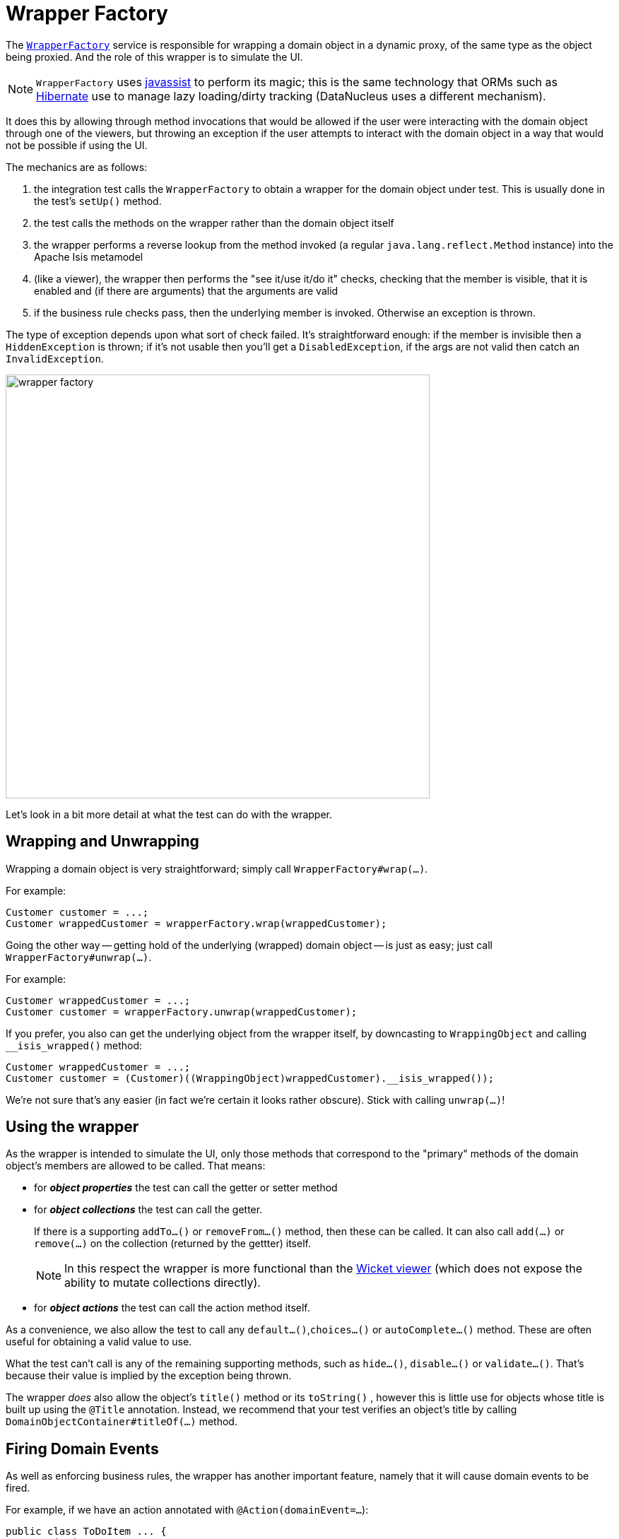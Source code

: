[[_ugtst_integ-test-support_wrapper-factory]]
= Wrapper Factory
:Notice: Licensed to the Apache Software Foundation (ASF) under one or more contributor license agreements. See the NOTICE file distributed with this work for additional information regarding copyright ownership. The ASF licenses this file to you under the Apache License, Version 2.0 (the "License"); you may not use this file except in compliance with the License. You may obtain a copy of the License at. http://www.apache.org/licenses/LICENSE-2.0 . Unless required by applicable law or agreed to in writing, software distributed under the License is distributed on an "AS IS" BASIS, WITHOUT WARRANTIES OR  CONDITIONS OF ANY KIND, either express or implied. See the License for the specific language governing permissions and limitations under the License.
:_basedir: ../../
:_imagesdir: images/


The xref:../rgsvc/rgsvc.adoc#_rgsvc_api_WrapperFactory[`WrapperFactory`] service is responsible for wrapping a domain object in a dynamic proxy, of the same type as the object being proxied.  And the role of this wrapper is to simulate the UI.

[NOTE]
====
`WrapperFactory` uses link:http://www.javassist.org[javassist] to perform its magic; this is the same technology that ORMs such as link:http://hibernate.org/[Hibernate] use to manage lazy loading/dirty tracking (DataNucleus uses a different mechanism).
====



It does this by allowing through method invocations that would be allowed if the user were interacting with the domain object through one of the viewers, but throwing an exception if the user attempts to interact with the domain object in a way that would not be possible if using the UI.

The mechanics are as follows:

. the integration test calls the `WrapperFactory` to obtain a wrapper for the domain object under test.  This is usually done in the test's `setUp()` method.

. the test calls the methods on the wrapper rather than the domain object itself

. the wrapper performs a reverse lookup from the method invoked (a regular `java.lang.reflect.Method` instance) into the Apache Isis metamodel

. (like a viewer), the wrapper then performs the "see it/use it/do it" checks, checking that the member is visible, that it is enabled and (if there are arguments) that the arguments are valid

. if the business rule checks pass, then the underlying member is invoked.  Otherwise an exception is thrown.

The type of exception depends upon what sort of check failed.  It's straightforward enough: if the member is invisible then a `HiddenException` is thrown; if it's not usable then you'll get a `DisabledException`, if the args are not valid then catch an `InvalidException`.

image::{_imagesdir}testing/wrapper-factory.png[width="600px"]

Let's look in a bit more detail at what the test can do with the wrapper.





== Wrapping and Unwrapping

Wrapping a domain object is very straightforward; simply call `WrapperFactory#wrap(...)`.

For example:

[source,java]
----
Customer customer = ...;
Customer wrappedCustomer = wrapperFactory.wrap(wrappedCustomer);
----


Going the other way -- getting hold of the underlying (wrapped) domain object -- is just as easy; just call `WrapperFactory#unwrap(...)`.

For example:

[source,java]
----
Customer wrappedCustomer = ...;
Customer customer = wrapperFactory.unwrap(wrappedCustomer);
----

If you prefer, you also can get the underlying object from the wrapper itself, by downcasting to `WrappingObject` and calling `__isis_wrapped()` method:

[source,java]
----
Customer wrappedCustomer = ...;
Customer customer = (Customer)((WrappingObject)wrappedCustomer).__isis_wrapped());
----

We're not sure that's any easier (in fact we're certain it looks rather obscure).  Stick with calling `unwrap(...)`!




== Using the wrapper

As the wrapper is intended to simulate the UI, only those methods that correspond to the "primary" methods of the domain object's members are allowed to be called.  That means:

* for *_object properties_* the test can call the getter or setter method

* for *_object collections_* the test can call the getter.  +
+
If there is a supporting `addTo...()` or `removeFrom...()` method, then these can be called.  It can also call `add(...)` or `remove(...)` on the collection (returned by the gettter) itself. +
+
[NOTE]
====
In this respect the wrapper is more functional than the xref:ugvw.adoc#[Wicket viewer] (which does not expose the ability to mutate collections directly).
====

* for *_object actions_* the test can call the action method itself.

As a convenience, we also allow the test to call any `default...()`,`choices...()` or `autoComplete...()` method.  These are often useful for obtaining a valid value to use.

What the test can't call is any of the remaining supporting methods, such as `hide...()`, `disable...()` or `validate...()`.  That's because their value is implied by the exception being thrown.

The wrapper _does_ also allow the object's `title()` method or its  `toString()` , however this is little use for objects whose title is built up using the `@Title` annotation.  Instead, we recommend that your test verifies an object's title by calling `DomainObjectContainer#titleOf(...)` method.





== Firing Domain Events

As well as enforcing business rules, the wrapper has another important feature, namely that it will cause domain events to be fired.

For example, if we have an action annotated with `@Action(domainEvent=...`):

[source,java]
----
public class ToDoItem ... {
    @Action(
            domainEvent =CompletedEvent.class
    )
    public ToDoItem completed() { ... }
    ...
}
----

then invoking the action through the proxy will cause the event (`CompletedEvent` above) to be fired to any subscribers.  A test might therefore look like:

[source,java]
----
@Inject
private EventBusService eventBusService;                                          // <1>

@Test
public void subscriberReceivesEvents() throws Exception {

    // given
    final ToDoItem.CompletedEvent[] evHolder = new ToDoItem.CompletedEvent[1];    // <2>
    eventBusService.register(new Object() {
        @Subscribe
        public void on(final ToDoItem.CompletedEvent ev) {                        // <3>
            evHolder[0] = ev;
        }
    });

    // when
    toDoItem.completed();                                                         // <4>

    // then
    then(evHolder[0].getSource()).isEqualTo(unwrap(toDoItem));                    // <5>
    then(evHolder[0].getIdentifier().getMemberName()).isEqualTo("completed");
}
----
<1> inject xref:../rgsvc/rgsvc.adoc#_rgsvc_api_EventBusService[`EventBusService`] into this test
<2> holder for subscriber to capture event to
<3> subscriber's callback, using the guava subscriber syntax
<4> invoking the domain object using the wrapper
<5> assert that the event was populated


The wrapper will also fire domain events for properties (if annotated with `@Property(domainEvent=...)`) or collections (if annotated with `@Collection(domainEvent=...)`).


[NOTE]
====
It isn't possible to use the `WrapperFactory` in a unit test, because there needs to be a running instance of Apache Isis that holds the metamodel.
====

